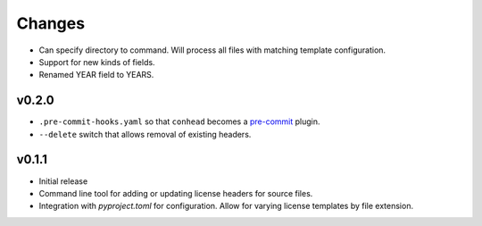 Changes
=======

- Can specify directory to command. Will process all files with
  matching template configuration.
- Support for new kinds of fields.
- Renamed YEAR field to YEARS.

v0.2.0
------

- ``.pre-commit-hooks.yaml`` so that ``conhead`` becomes
  a `pre-commit <https://pre-commit.com>`_ plugin.
- ``--delete`` switch that allows removal of existing headers.

v0.1.1
------

- Initial release
- Command line tool for adding or updating license
  headers for source files.
- Integration with `pyproject.toml` for configuration.
  Allow for varying license templates by file extension.
